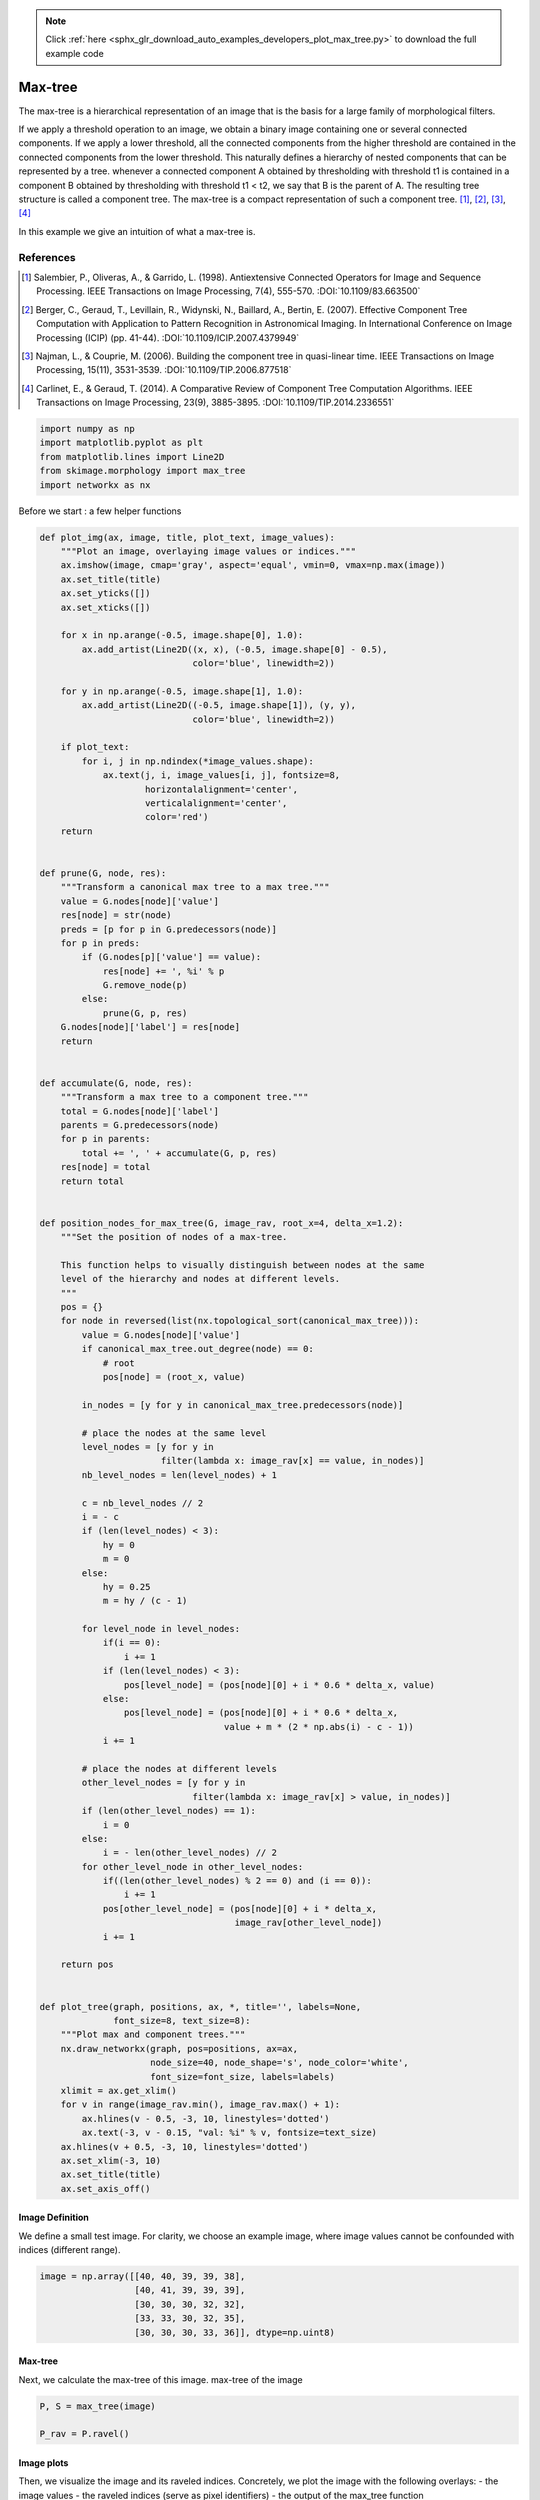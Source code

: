 .. note::
    :class: sphx-glr-download-link-note

    Click :ref:`here <sphx_glr_download_auto_examples_developers_plot_max_tree.py>` to download the full example code
.. rst-class:: sphx-glr-example-title

.. _sphx_glr_auto_examples_developers_plot_max_tree.py:


========
Max-tree
========

The max-tree is a hierarchical representation of an image that is the basis
for a large family of morphological filters.

If we apply a threshold operation to an image, we obtain a binary image
containing one or several connected components. If we apply a lower
threshold, all the connected components from the higher threshold are
contained in the connected components from the lower threshold. This
naturally defines a hierarchy of nested components that can be
represented by a tree. whenever a connected component A obtained by
thresholding with threshold t1 is contained in a component B obtained by
thresholding with threshold t1 < t2, we say that B is the parent of A.
The resulting tree structure is called a component tree. The max-tree
is a compact representation of such a component tree. [1]_, [2]_, [3]_, [4]_

In this example we give an intuition of what a max-tree is.

References
----------
.. [1] Salembier, P., Oliveras, A., & Garrido, L. (1998). Antiextensive
       Connected Operators for Image and Sequence Processing.
       IEEE Transactions on Image Processing, 7(4), 555-570.
       :DOI:`10.1109/83.663500`
.. [2] Berger, C., Geraud, T., Levillain, R., Widynski, N., Baillard, A.,
       Bertin, E. (2007). Effective Component Tree Computation with
       Application to Pattern Recognition in Astronomical Imaging.
       In International Conference on Image Processing (ICIP) (pp. 41-44).
       :DOI:`10.1109/ICIP.2007.4379949`
.. [3] Najman, L., & Couprie, M. (2006). Building the component tree in
       quasi-linear time. IEEE Transactions on Image Processing, 15(11),
       3531-3539.
       :DOI:`10.1109/TIP.2006.877518`
.. [4] Carlinet, E., & Geraud, T. (2014). A Comparative Review of
       Component Tree Computation Algorithms. IEEE Transactions on Image
       Processing, 23(9), 3885-3895.
       :DOI:`10.1109/TIP.2014.2336551`



.. code-block:: python


    import numpy as np
    import matplotlib.pyplot as plt
    from matplotlib.lines import Line2D
    from skimage.morphology import max_tree
    import networkx as nx








Before we start : a few helper functions



.. code-block:: python


    def plot_img(ax, image, title, plot_text, image_values):
        """Plot an image, overlaying image values or indices."""
        ax.imshow(image, cmap='gray', aspect='equal', vmin=0, vmax=np.max(image))
        ax.set_title(title)
        ax.set_yticks([])
        ax.set_xticks([])

        for x in np.arange(-0.5, image.shape[0], 1.0):
            ax.add_artist(Line2D((x, x), (-0.5, image.shape[0] - 0.5),
                                 color='blue', linewidth=2))

        for y in np.arange(-0.5, image.shape[1], 1.0):
            ax.add_artist(Line2D((-0.5, image.shape[1]), (y, y),
                                 color='blue', linewidth=2))

        if plot_text:
            for i, j in np.ndindex(*image_values.shape):
                ax.text(j, i, image_values[i, j], fontsize=8,
                        horizontalalignment='center',
                        verticalalignment='center',
                        color='red')
        return


    def prune(G, node, res):
        """Transform a canonical max tree to a max tree."""
        value = G.nodes[node]['value']
        res[node] = str(node)
        preds = [p for p in G.predecessors(node)]
        for p in preds:
            if (G.nodes[p]['value'] == value):
                res[node] += ', %i' % p
                G.remove_node(p)
            else:
                prune(G, p, res)
        G.nodes[node]['label'] = res[node]
        return


    def accumulate(G, node, res):
        """Transform a max tree to a component tree."""
        total = G.nodes[node]['label']
        parents = G.predecessors(node)
        for p in parents:
            total += ', ' + accumulate(G, p, res)
        res[node] = total
        return total


    def position_nodes_for_max_tree(G, image_rav, root_x=4, delta_x=1.2):
        """Set the position of nodes of a max-tree.

        This function helps to visually distinguish between nodes at the same
        level of the hierarchy and nodes at different levels.
        """
        pos = {}
        for node in reversed(list(nx.topological_sort(canonical_max_tree))):
            value = G.nodes[node]['value']
            if canonical_max_tree.out_degree(node) == 0:
                # root
                pos[node] = (root_x, value)

            in_nodes = [y for y in canonical_max_tree.predecessors(node)]

            # place the nodes at the same level
            level_nodes = [y for y in
                           filter(lambda x: image_rav[x] == value, in_nodes)]
            nb_level_nodes = len(level_nodes) + 1

            c = nb_level_nodes // 2
            i = - c
            if (len(level_nodes) < 3):
                hy = 0
                m = 0
            else:
                hy = 0.25
                m = hy / (c - 1)

            for level_node in level_nodes:
                if(i == 0):
                    i += 1
                if (len(level_nodes) < 3):
                    pos[level_node] = (pos[node][0] + i * 0.6 * delta_x, value)
                else:
                    pos[level_node] = (pos[node][0] + i * 0.6 * delta_x,
                                       value + m * (2 * np.abs(i) - c - 1))
                i += 1

            # place the nodes at different levels
            other_level_nodes = [y for y in
                                 filter(lambda x: image_rav[x] > value, in_nodes)]
            if (len(other_level_nodes) == 1):
                i = 0
            else:
                i = - len(other_level_nodes) // 2
            for other_level_node in other_level_nodes:
                if((len(other_level_nodes) % 2 == 0) and (i == 0)):
                    i += 1
                pos[other_level_node] = (pos[node][0] + i * delta_x,
                                         image_rav[other_level_node])
                i += 1

        return pos


    def plot_tree(graph, positions, ax, *, title='', labels=None,
                  font_size=8, text_size=8):
        """Plot max and component trees."""
        nx.draw_networkx(graph, pos=positions, ax=ax,
                         node_size=40, node_shape='s', node_color='white',
                         font_size=font_size, labels=labels)
        xlimit = ax.get_xlim()
        for v in range(image_rav.min(), image_rav.max() + 1):
            ax.hlines(v - 0.5, -3, 10, linestyles='dotted')
            ax.text(-3, v - 0.15, "val: %i" % v, fontsize=text_size)
        ax.hlines(v + 0.5, -3, 10, linestyles='dotted')
        ax.set_xlim(-3, 10)
        ax.set_title(title)
        ax.set_axis_off()








Image Definition
================
We define a small test image.
For clarity, we choose an example image, where image values cannot be
confounded with indices (different range).



.. code-block:: python

    image = np.array([[40, 40, 39, 39, 38],
                      [40, 41, 39, 39, 39],
                      [30, 30, 30, 32, 32],
                      [33, 33, 30, 32, 35],
                      [30, 30, 30, 33, 36]], dtype=np.uint8)








Max-tree
========
Next, we calculate the max-tree of this image.
max-tree of the image



.. code-block:: python

    P, S = max_tree(image)

    P_rav = P.ravel()








Image plots
===========
Then, we visualize the image and its raveled indices.
Concretely, we plot the image with the following overlays:
- the image values
- the raveled indices (serve as pixel identifiers)
- the output of the max_tree function



.. code-block:: python


    # raveled image
    image_rav = image.ravel()

    # raveled indices of the example image (for display purpose)
    raveled_indices = np.arange(image.size).reshape(image.shape)

    fig, (ax1, ax2, ax3) = plt.subplots(1, 3, sharey=True, figsize=(9, 3))

    plot_img(ax1, image - image.min(), 'Image Values',
             plot_text=True, image_values=image)
    plot_img(ax2, image - image.min(), 'Raveled Indices',
             plot_text=True, image_values=raveled_indices)
    plot_img(ax3, image - image.min(), 'Max-tree indices',
             plot_text=True, image_values=P)





.. image:: /auto_examples/developers/images/sphx_glr_plot_max_tree_001.png
    :class: sphx-glr-single-img




Visualizing threshold operations
================================
Now, we investigate the results of a series of threshold operations.
The component tree (and max-tree) provide representations of the
inclusion relationships between connected components at different
levels.



.. code-block:: python

    fig, axes = plt.subplots(3, 3, sharey=True, sharex=True, figsize=(6, 6))
    thresholds = np.unique(image)
    for k, threshold in enumerate(thresholds):
        bin_img = image >= threshold
        plot_img(axes[(k // 3), (k % 3)], bin_img, 'Threshold : %i' % threshold,
                 plot_text=True, image_values=raveled_indices)





.. image:: /auto_examples/developers/images/sphx_glr_plot_max_tree_002.png
    :class: sphx-glr-single-img




Max-tree plots
==============
Now, we plot the component and max-trees. A component tree relates
the different pixel sets resulting from all possible threshold operations
to each other. There is an arrow in the graph, if a component at one level
is included in the component of a lower level. The max-tree is just
a different encoding of the pixel sets.

1. the component tree: pixel sets are explicitly written out. We see for
   instance that {6} (result of applying a threshold at 41) is the parent
   of {0, 1, 5, 6} (threshold at 40).
2. the max-tree: only pixels that come into the set at this level
   are explicitly written out. We therefore will write
   {6} -> {0,1,5} instead of {6} -> {0, 1, 5, 6}
3. the canonical max-treeL this is the representation which is given by
   our implementation. Here, every pixel is a node. Connected components
   of several pixels are represented by one of the pixels. We thus replace
   {6} -> {0,1,5} by {6} -> {5}, {1} -> {5}, {0} -> {5}
   This allows us to represent the graph by an image (top row, third column).



.. code-block:: python


    # the canonical max-tree graph
    canonical_max_tree = nx.DiGraph()
    canonical_max_tree.add_nodes_from(S)
    for node in canonical_max_tree.nodes():
        canonical_max_tree.nodes[node]['value'] = image_rav[node]
    canonical_max_tree.add_edges_from([(n, P_rav[n]) for n in S[1:]])

    # max-tree from the canonical max-tree
    nx_max_tree = nx.DiGraph(canonical_max_tree)
    labels = {}
    prune(nx_max_tree, S[0], labels)

    # component tree from the max-tree
    labels_ct = {}
    total = accumulate(nx_max_tree, S[0], labels_ct)

    # positions of nodes : canonical max-tree (CMT)
    pos_cmt = position_nodes_for_max_tree(canonical_max_tree, image_rav)

    # positions of nodes : max-tree (MT)
    pos_mt = dict(zip(nx_max_tree.nodes, [pos_cmt[node]
                                          for node in nx_max_tree.nodes]))

    # plot the trees with networkx and matplotlib
    fig, (ax1, ax2, ax3) = plt.subplots(1, 3, sharey=True, figsize=(20, 8))

    plot_tree(nx_max_tree, pos_mt, ax1, title='Component tree',
              labels=labels_ct, font_size=6, text_size=8)

    plot_tree(nx_max_tree, pos_mt, ax2, title='Max tree', labels=labels)

    plot_tree(canonical_max_tree, pos_cmt, ax3, title='Canonical max tree')

    fig.tight_layout()

    plt.show()



.. image:: /auto_examples/developers/images/sphx_glr_plot_max_tree_003.png
    :class: sphx-glr-single-img




**Total running time of the script:** ( 0 minutes  0.546 seconds)


.. _sphx_glr_download_auto_examples_developers_plot_max_tree.py:


.. only :: html

 .. container:: sphx-glr-footer
    :class: sphx-glr-footer-example



  .. container:: sphx-glr-download

     :download:`Download Python source code: plot_max_tree.py <plot_max_tree.py>`



  .. container:: sphx-glr-download

     :download:`Download Jupyter notebook: plot_max_tree.ipynb <plot_max_tree.ipynb>`


.. only:: html

 .. rst-class:: sphx-glr-signature

    `Gallery generated by Sphinx-Gallery <https://sphinx-gallery.readthedocs.io>`_

